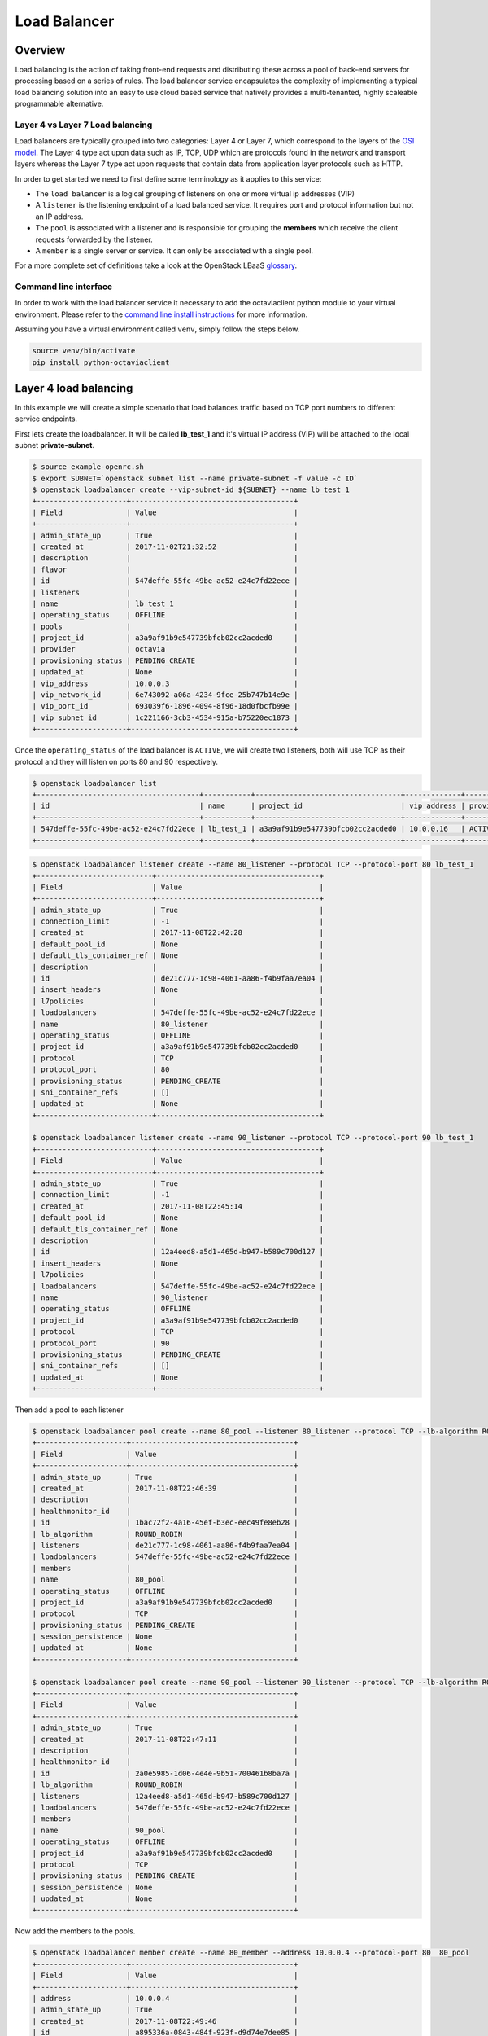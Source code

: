 #############
Load Balancer
#############


********
Overview
********

Load balancing is the action of taking front-end requests and distributing these
across a pool of back-end servers for processing based on a series of rules. The
load balancer service encapsulates the complexity of implementing a typical load
balancing solution into an easy to use cloud based service that natively
provides a multi-tenanted, highly scaleable programmable alternative.

Layer 4 vs Layer 7 Load balancing
=================================

Load balancers are typically grouped into two categories: Layer 4 or Layer 7,
which correspond to the layers of the `OSI model`_. The Layer 4 type act upon
data such as IP, TCP, UDP which are protocols found in the network and
transport layers whereas the Layer 7 type act upon requests that contain data
from application layer protocols such as HTTP.

In order to get started we need to first define some terminology as it applies
to this service:

* The ``load balancer`` is a logical grouping of listeners on one or more
  virtual ip addresses (VIP)
* A ``listener`` is the listening endpoint of a load balanced service. It
  requires port and protocol information but not an IP address.
* The ``pool`` is associated with a listener and is responsible for grouping
  the **members** which receive the client requests forwarded by the listener.
* A ``member`` is a single server or service. It can only be associated with
  a single pool.

For a more complete set of definitions take a look at the OpenStack LBaaS
`glossary`_.

.. _OSI model: https://en.wikipedia.org/wiki/OSI_model
.. _glossary: https://docs.openstack.org/octavia/pike/reference/glossary.html

Command line interface
======================

In order to work with the load balancer service it necessary to add the
octaviaclient python module to your virtual environment. Please refer to the
`command line install instructions`_ for more information.

.. _command line install instructions: http://docs.catalystcloud.nz/getting-started/cli.html#command-line-interface-cli

Assuming you have a virtual environment called ``venv``, simply follow the
steps below.

.. code-block:: bash

  source venv/bin/activate
  pip install python-octaviaclient


**********************
Layer 4 load balancing
**********************

In this example we will create a simple scenario that load balances traffic
based on TCP port numbers to different service endpoints.

First lets create the loadbalancer. It will be called **lb_test_1** and it's
virtual IP address (VIP) will be attached to the local subnet
**private-subnet**.

.. code-block:: bash

  $ source example-openrc.sh
  $ export SUBNET=`openstack subnet list --name private-subnet -f value -c ID`
  $ openstack loadbalancer create --vip-subnet-id ${SUBNET} --name lb_test_1
  +---------------------+--------------------------------------+
  | Field               | Value                                |
  +---------------------+--------------------------------------+
  | admin_state_up      | True                                 |
  | created_at          | 2017-11-02T21:32:52                  |
  | description         |                                      |
  | flavor              |                                      |
  | id                  | 547deffe-55fc-49be-ac52-e24c7fd22ece |
  | listeners           |                                      |
  | name                | lb_test_1                            |
  | operating_status    | OFFLINE                              |
  | pools               |                                      |
  | project_id          | a3a9af91b9e547739bfcb02cc2acded0     |
  | provider            | octavia                              |
  | provisioning_status | PENDING_CREATE                       |
  | updated_at          | None                                 |
  | vip_address         | 10.0.0.3                             |
  | vip_network_id      | 6e743092-a06a-4234-9fce-25b747b14e9e |
  | vip_port_id         | 693039f6-1896-4094-8f96-18d0fbcfb99e |
  | vip_subnet_id       | 1c221166-3cb3-4534-915a-b75220ec1873 |
  +---------------------+--------------------------------------+

Once the ``operating_status`` of the load balancer is ``ACTIVE``, we will create
two listeners, both will use TCP as their protocol and they will listen on ports
80 and 90 respectively.

.. code-block:: bash

  $ openstack loadbalancer list
  +--------------------------------------+-----------+----------------------------------+-------------+---------------------+----------+
  | id                                   | name      | project_id                       | vip_address | provisioning_status | provider |
  +--------------------------------------+-----------+----------------------------------+-------------+---------------------+----------+
  | 547deffe-55fc-49be-ac52-e24c7fd22ece | lb_test_1 | a3a9af91b9e547739bfcb02cc2acded0 | 10.0.0.16   | ACTIVE              | octavia  |
  +--------------------------------------+-----------+----------------------------------+-------------+---------------------+----------+

.. code-block:: bash

  $ openstack loadbalancer listener create --name 80_listener --protocol TCP --protocol-port 80 lb_test_1
  +---------------------------+--------------------------------------+
  | Field                     | Value                                |
  +---------------------------+--------------------------------------+
  | admin_state_up            | True                                 |
  | connection_limit          | -1                                   |
  | created_at                | 2017-11-08T22:42:28                  |
  | default_pool_id           | None                                 |
  | default_tls_container_ref | None                                 |
  | description               |                                      |
  | id                        | de21c777-1c98-4061-aa86-f4b9faa7ea04 |
  | insert_headers            | None                                 |
  | l7policies                |                                      |
  | loadbalancers             | 547deffe-55fc-49be-ac52-e24c7fd22ece |
  | name                      | 80_listener                          |
  | operating_status          | OFFLINE                              |
  | project_id                | a3a9af91b9e547739bfcb02cc2acded0     |
  | protocol                  | TCP                                  |
  | protocol_port             | 80                                   |
  | provisioning_status       | PENDING_CREATE                       |
  | sni_container_refs        | []                                   |
  | updated_at                | None                                 |
  +---------------------------+--------------------------------------+

  $ openstack loadbalancer listener create --name 90_listener --protocol TCP --protocol-port 90 lb_test_1
  +---------------------------+--------------------------------------+
  | Field                     | Value                                |
  +---------------------------+--------------------------------------+
  | admin_state_up            | True                                 |
  | connection_limit          | -1                                   |
  | created_at                | 2017-11-08T22:45:14                  |
  | default_pool_id           | None                                 |
  | default_tls_container_ref | None                                 |
  | description               |                                      |
  | id                        | 12a4eed8-a5d1-465d-b947-b589c700d127 |
  | insert_headers            | None                                 |
  | l7policies                |                                      |
  | loadbalancers             | 547deffe-55fc-49be-ac52-e24c7fd22ece |
  | name                      | 90_listener                          |
  | operating_status          | OFFLINE                              |
  | project_id                | a3a9af91b9e547739bfcb02cc2acded0     |
  | protocol                  | TCP                                  |
  | protocol_port             | 90                                   |
  | provisioning_status       | PENDING_CREATE                       |
  | sni_container_refs        | []                                   |
  | updated_at                | None                                 |
  +---------------------------+--------------------------------------+

Then add a pool to each listener

.. code-block:: bash

  $ openstack loadbalancer pool create --name 80_pool --listener 80_listener --protocol TCP --lb-algorithm ROUND_ROBIN
  +---------------------+--------------------------------------+
  | Field               | Value                                |
  +---------------------+--------------------------------------+
  | admin_state_up      | True                                 |
  | created_at          | 2017-11-08T22:46:39                  |
  | description         |                                      |
  | healthmonitor_id    |                                      |
  | id                  | 1bac72f2-4a16-45ef-b3ec-eec49fe8eb28 |
  | lb_algorithm        | ROUND_ROBIN                          |
  | listeners           | de21c777-1c98-4061-aa86-f4b9faa7ea04 |
  | loadbalancers       | 547deffe-55fc-49be-ac52-e24c7fd22ece |
  | members             |                                      |
  | name                | 80_pool                              |
  | operating_status    | OFFLINE                              |
  | project_id          | a3a9af91b9e547739bfcb02cc2acded0     |
  | protocol            | TCP                                  |
  | provisioning_status | PENDING_CREATE                       |
  | session_persistence | None                                 |
  | updated_at          | None                                 |
  +---------------------+--------------------------------------+

  $ openstack loadbalancer pool create --name 90_pool --listener 90_listener --protocol TCP --lb-algorithm ROUND_ROBIN
  +---------------------+--------------------------------------+
  | Field               | Value                                |
  +---------------------+--------------------------------------+
  | admin_state_up      | True                                 |
  | created_at          | 2017-11-08T22:47:11                  |
  | description         |                                      |
  | healthmonitor_id    |                                      |
  | id                  | 2a0e5985-1d06-4e4e-9b51-700461b8ba7a |
  | lb_algorithm        | ROUND_ROBIN                          |
  | listeners           | 12a4eed8-a5d1-465d-b947-b589c700d127 |
  | loadbalancers       | 547deffe-55fc-49be-ac52-e24c7fd22ece |
  | members             |                                      |
  | name                | 90_pool                              |
  | operating_status    | OFFLINE                              |
  | project_id          | a3a9af91b9e547739bfcb02cc2acded0     |
  | protocol            | TCP                                  |
  | provisioning_status | PENDING_CREATE                       |
  | session_persistence | None                                 |
  | updated_at          | None                                 |
  +---------------------+--------------------------------------+

Now add the members to the pools.

.. code-block:: bash

  $ openstack loadbalancer member create --name 80_member --address 10.0.0.4 --protocol-port 80  80_pool
  +---------------------+--------------------------------------+
  | Field               | Value                                |
  +---------------------+--------------------------------------+
  | address             | 10.0.0.4                             |
  | admin_state_up      | True                                 |
  | created_at          | 2017-11-08T22:49:46                  |
  | id                  | a895336a-0843-484f-923f-d9d74e7dee85 |
  | name                | 80_member                            |
  | operating_status    | NO_MONITOR                           |
  | project_id          | a3a9af91b9e547739bfcb02cc2acded0     |
  | protocol_port       | 80                                   |
  | provisioning_status | PENDING_CREATE                       |
  | subnet_id           | None                                 |
  | updated_at          | None                                 |
  | weight              | 1                                    |
  | monitor_port        | None                                 |
  | monitor_address     | None                                 |
  +---------------------+--------------------------------------+

  $ openstack loadbalancer member create --name 90_member --address 10.0.0.12 --protocol-port 90  90_pool
  +---------------------+--------------------------------------+
  | Field               | Value                                |
  +---------------------+--------------------------------------+
  | address             | 10.0.0.12                            |
  | admin_state_up      | True                                 |
  | created_at          | 2017-11-08T23:16:47                  |
  | id                  | 5a9ec068-4c68-4d56-b75f-f842b493dadc |
  | name                | 90_member                            |
  | operating_status    | NO_MONITOR                           |
  | project_id          | a3a9af91b9e547739bfcb02cc2acded0     |
  | protocol_port       | 90                                   |
  | provisioning_status | PENDING_CREATE                       |
  | subnet_id           | None                                 |
  | updated_at          | None                                 |
  | weight              | 1                                    |
  | monitor_port        | None                                 |
  | monitor_address     | None                                 |
  +---------------------+--------------------------------------+

The final step is to assign a floating ip address to the VIP port on the
loadbalancer. In order to do this we need to create a floating ip, find the
VIP Port ID and then assign it a floating ip address.

.. code-block:: bash

  export FIP=`openstack floating ip create public -f value -c floating_ip_address`
  export VIP_PORT_ID=`openstack loadbalancer show lb_test_1 -f value -c vip_port_id`
  openstack floating ip set --port $VIP_PORT_ID $FIP

As a simple mockup we have the commands shown below running on each of the
member servers, they will send a response when a connection is received on the
listening port. Make sure that you replace the PORT variable with the correct
value, i.e. 80 or 90, for each member server.

.. code-block:: bash

  export MYIP=$(/sbin/ifconfig eth0 |grep 'inet addr'|awk -F: '{print $2}'| awk '{print $1}');
  export PORT="80"
  sudo nc -lk -p ${PORT} -c 'echo -e "HTTP/1.1 200 OK\r\n$(date)\r\n\r\n\tThis is server : $(hostname)\n\n"'

To test, telnet to both of the ports at VIP of the listener, in response you
should expect to get an appropriate response for the targeted port indicating
that the correct server has responded to the request.

.. code-block:: bash

  $ telnet $FIP 80
  Trying 10.0.0.3...
  Connected to 10.0.0.3.
  Escape character is '^]'.
  HTTP/1.1 200 OK
  Thu Nov  9 01:25:08 UTC 2017

    This is server : <hostname>

  Connection closed by foreign host.


  $ telnet $FIP 90
  Trying 10.0.0.3...
  Connected to 10.0.0.3.
  Escape character is '^]'.
  HTTP/1.1 200 OK
  Thu Nov  9 01:25:55 UTC 2017

    This is server : <hostname>


  Connection closed by foreign host.


**********************
Layer 7 load balancing
**********************

Layer 7 load balancing takes its name from the OSI model, indicating that the
load balancer distributes requests to back-end pools based on layer 7
(application) data. Layer 7 load balancing is also known as
**request switching**, **application load balancing**, or
**content based routing or switching**.

A layer 7 load balancer consists of a listener that accepts requests on behalf
of a number of back-end pools and distributes those requests based on policies
that use application data to determine which pools should service any given
request. This allows for the application infrastructure to be specifically
tuned/optimized to serve specific types of content.

For example, a site with "mydomain.nz/login" or a subdomain "login.mydomain.nz"
will be routed to a back-end pool running an identity provider and
authentication system, while "mydomain.nz/shop" or "shop.mydomain.nz" will be
routed to an e-commerce web application.

Unlike lower-level load balancing, layer 7 load balancing does not require
that all pools behind the load balancing service have the same content. In
fact, it is generally expected that a layer 7 load balancer expects the
back-end servers from different pools will have different content. Layer
7 load balancers are capable of directing requests based on URI, host, HTTP
headers, and other data in the application message.

L7 rule
=======
An L7 rule is a single, simple logical test that evaluates to true or false.
It consists of a rule type, a comparison type, a value and an optional key that
gets used depending on the rule type. An L7 rule must always be associated
with an L7 policy.

Rule types

* HOST_NAME: The rule does a comparison between the HTTP/1.1 hostname in the
  request against the value parameter in the rule.
* PATH: The rule compares the path portion of the HTTP URI against the value
  parameter in the rule.
* FILE_TYPE: The rule compares the last portion of the URI against the value
  parameter in the rule. (eg. “txt”, “jpg”, etc.)
* HEADER: The rule looks for a header defined in the key parameter and compares
  it against the value parameter in the rule.
* COOKIE: The rule looks for a cookie named by the key parameter and compares
  it against the value parameter in the rule.

Comparison types

- REGEX: Perl type regular expression matching
- STARTS_WITH: String starts with
- ENDS_WITH: String ends with
- CONTAINS: String contains
- EQUAL_TO: String is equal to

L7 policy
=========

An L7 Policy is a collection of L7 rules associated with a Listener, and which
may also have an association to a back-end pool. Policies describe actions that
should be taken by the load balancing software if all of the rules in the
policy return true.

L7 policy testing
=================

First lets create the loadbalancer. It will be called **lb_test_2** and it’s
virtual IP address (VIP) will be attached to the local subnet
**private-subnet**.

.. code-block:: bash

  $ export SUBNET=`openstack subnet list --name private-subnet -f value -c ID`
  $ openstack loadbalancer create --vip-subnet-id ${SUBNET} --name lb_test_2
  +---------------------+--------------------------------------+
  | Field               | Value                                |
  +---------------------+--------------------------------------+
  | admin_state_up      | True                                 |
  | created_at          | 2018-05-28T02:55:10                  |
  | description         |                                      |
  | flavor              |                                      |
  | id                  | fa1ba76a-f6eb-423d-b101-921ba439b4d1 |
  | listeners           |                                      |
  | name                | lb_test_2                            |
  | operating_status    | OFFLINE                              |
  | pools               |                                      |
  | project_id          | 0ef8ecaa78684c399d1d514b61698fda     |
  | provider            | octavia                              |
  | provisioning_status | PENDING_CREATE                       |
  | updated_at          | None                                 |
  | vip_address         | 10.0.0.9                             |
  | vip_network_id      | 908816f1-933c-4ff2-8595-f0f57c689e48 |
  | vip_port_id         | 1f6a4e91-36c7-43d9-ad77-97b771239f7c |
  | vip_qos_policy_id   |                                      |
  | vip_subnet_id       | af0f251c-0a36-4bde-b3bc-e6167eda3d1e |
  +---------------------+--------------------------------------+

Once the ``provisioning_status`` of the load balancer is ``Active``, create the
listener.

.. code-block:: bash

  $ openstack loadbalancer list
  +--------------------------------------+-----------+----------------------------------+-------------+---------------------+----------+
  | id                                   | name      | project_id                       | vip_address | provisioning_status | provider |
  +--------------------------------------+-----------+----------------------------------+-------------+---------------------+----------+
  | fa1ba76a-f6eb-423d-b101-921ba439b4d1 | lb_test_2 | 0ef8ecaa78684c399d1d514b61698fda | 10.0.0.19   | ACTIVE              | octavia  |
  +--------------------------------------+-----------+----------------------------------+-------------+---------------------+----------+

.. code-block:: bash

  $ openstack loadbalancer listener create --name http_listener --protocol HTTP --protocol-port 80 lb_test_2
  +---------------------------+--------------------------------------+
  | Field                     | Value                                |
  +---------------------------+--------------------------------------+
  | admin_state_up            | True                                 |
  | connection_limit          | -1                                   |
  | created_at                | 2017-11-09T02:48:50                  |
  | default_pool_id           | None                                 |
  | default_tls_container_ref | None                                 |
  | description               |                                      |
  | id                        | eb1d781d-38d3-45e5-bc17-8e6ab53613f2 |
  | insert_headers            | None                                 |
  | l7policies                |                                      |
  | loadbalancers             | 547deffe-55fc-49be-ac52-e24c7fd22ece |
  | name                      | http_listener                        |
  | operating_status          | OFFLINE                              |
  | project_id                | a3a9af91b9e547739bfcb02cc2acded0     |
  | protocol                  | HTTP                                 |
  | protocol_port             | 80                                   |
  | provisioning_status       | PENDING_CREATE                       |
  | sni_container_refs        | []                                   |
  | updated_at                | None                                 |
  +---------------------------+--------------------------------------+

Create the first pool.

.. code-block:: bash

  $ openstack loadbalancer pool create --name http_pool --listener http_listener --protocol HTTP --lb-algorithm ROUND_ROBIN
  +---------------------+--------------------------------------+
  | Field               | Value                                |
  +---------------------+--------------------------------------+
  | admin_state_up      | True                                 |
  | created_at          | 2017-11-09T02:50:04                  |
  | description         |                                      |
  | healthmonitor_id    |                                      |
  | id                  | 77d958cd-d2ba-4bbc-b5dc-ebba82963bdc |
  | lb_algorithm        | ROUND_ROBIN                          |
  | listeners           | eb1d781d-38d3-45e5-bc17-8e6ab53613f2 |
  | loadbalancers       | 547deffe-55fc-49be-ac52-e24c7fd22ece |
  | members             |                                      |
  | name                | http_pool                            |
  | operating_status    | OFFLINE                              |
  | project_id          | a3a9af91b9e547739bfcb02cc2acded0     |
  | protocol            | HTTP                                 |
  | provisioning_status | PENDING_CREATE                       |
  | session_persistence | None                                 |
  | updated_at          | None                                 |
  +---------------------+--------------------------------------+

Add the member to the pool.

.. code-block:: bash

  $ openstack loadbalancer member create --name www.example.com --subnet private-subnet --address 10.0.0.4 --protocol-port 80  http_pool
  +---------------------+--------------------------------------+
  | Field               | Value                                |
  +---------------------+--------------------------------------+
  | address             | 10.0.0.4                             |
  | admin_state_up      | True                                 |
  | created_at          | 2017-11-09T02:50:39                  |
  | id                  | 02d4c636-cc38-42d3-a7fd-2339e0acd536 |
  | name                | www.example.com                      |
  | operating_status    | NO_MONITOR                           |
  | project_id          | a3a9af91b9e547739bfcb02cc2acded0     |
  | protocol_port       | 80                                   |
  | provisioning_status | PENDING_CREATE                       |
  | subnet_id           | 1c221166-3cb3-4534-915a-b75220ec1873 |
  | updated_at          | None                                 |
  | weight              | 1                                    |
  | monitor_port        | None                                 |
  | monitor_address     | None                                 |
  +---------------------+--------------------------------------+

Create the second pool.

.. code-block:: bash

  $ openstack loadbalancer pool create --name http_pool_2 --loadbalancer lb_test_2 --protocol HTTP --lb-algorithm ROUND_ROBIN
  +---------------------+--------------------------------------+
  | Field               | Value                                |
  +---------------------+--------------------------------------+
  | admin_state_up      | True                                 |
  | created_at          | 2017-11-09T02:51:21                  |
  | description         |                                      |
  | healthmonitor_id    |                                      |
  | id                  | af13eb62-d4a1-44e5-8a9d-d7df0595b8bb |
  | lb_algorithm        | ROUND_ROBIN                          |
  | listeners           |                                      |
  | loadbalancers       | 547deffe-55fc-49be-ac52-e24c7fd22ece |
  | members             |                                      |
  | name                | http_pool_2                          |
  | operating_status    | OFFLINE                              |
  | project_id          | a3a9af91b9e547739bfcb02cc2acded0     |
  | protocol            | HTTP                                 |
  | provisioning_status | PENDING_CREATE                       |
  | session_persistence | None                                 |
  | updated_at          | None                                 |
  +---------------------+--------------------------------------+

Add the other member to the second pool.

.. code-block:: bash

  $ openstack loadbalancer member create --name www2.example.com --subnet private-subnet --address 10.0.0.12 --protocol-port 80  http_pool_2
  +---------------------+--------------------------------------+
  | Field               | Value                                |
  +---------------------+--------------------------------------+
  | address             | 10.0.0.12                            |
  | admin_state_up      | True                                 |
  | created_at          | 2017-11-09T02:51:51                  |
  | id                  | 60edcc97-5afe-43e1-9c8e-e164ec381274 |
  | name                | www2.example.com                     |
  | operating_status    | NO_MONITOR                           |
  | project_id          | a3a9af91b9e547739bfcb02cc2acded0     |
  | protocol_port       | 80                                   |
  | provisioning_status | PENDING_CREATE                       |
  | subnet_id           | 1c221166-3cb3-4534-915a-b75220ec1873 |
  | updated_at          | None                                 |
  | weight              | 1                                    |
  | monitor_port        | None                                 |
  | monitor_address     | None                                 |
  +---------------------+--------------------------------------+

Create the layer 7 policy.

.. code-block:: bash

  openstack loadbalancer l7policy create --action REDIRECT_TO_POOL --redirect-pool http_pool_2 --name policy1 http_listener
  +---------------------+--------------------------------------+
  | Field               | Value                                |
  +---------------------+--------------------------------------+
  | listener_id         | eb1d781d-38d3-45e5-bc17-8e6ab53613f2 |
  | description         |                                      |
  | admin_state_up      | True                                 |
  | rules               |                                      |
  | project_id          | a3a9af91b9e547739bfcb02cc2acded0     |
  | created_at          | 2017-11-09T02:52:16                  |
  | provisioning_status | PENDING_CREATE                       |
  | updated_at          | None                                 |
  | redirect_pool_id    | af13eb62-d4a1-44e5-8a9d-d7df0595b8bb |
  | redirect_url        | None                                 |
  | action              | REDIRECT_TO_POOL                     |
  | position            | 1                                    |
  | id                  | 7b191c4f-cc22-4896-8b16-0c703d8b5220 |
  | operating_status    | OFFLINE                              |
  | name                | policy1                              |
  +---------------------+--------------------------------------+

Create a rule for the policy.

.. code-block:: bash

  openstack loadbalancer l7rule create --compare-type EQUAL_TO --type HOST_NAME --value www2.example.com policy1
  +---------------------+--------------------------------------+
  | Field               | Value                                |
  +---------------------+--------------------------------------+
  | created_at          | 2017-11-09T02:52:58                  |
  | compare_type        | EQUAL_TO                             |
  | provisioning_status | PENDING_CREATE                       |
  | invert              | False                                |
  | admin_state_up      | True                                 |
  | updated_at          | None                                 |
  | value               | www2.example.com                     |
  | key                 | None                                 |
  | project_id          | a3a9af91b9e547739bfcb02cc2acded0     |
  | type                | HOST_NAME                            |
  | id                  | 6a8c5d53-1e21-4bf4-b0fc-6f168f600f91 |
  | operating_status    | OFFLINE                              |
  +---------------------+--------------------------------------+

The final step is to assign a floating ip address to the VIP port on the
loadbalancer. In order to do this we need to create a floating ip, find the
VIP Port ID and then assign it a floating ip address.

.. code-block:: bash

  export FIP=`openstack floating ip create public -f value -c floating_ip_address`
  export VIP_PORT_ID=`openstack loadbalancer show lb_test_2 -f value -c vip_port_id`
  openstack floating ip set --port $VIP_PORT_ID $FIP

Testing the setup
=================
Place a copy of the files below on to each of the endpoint servers.

Server 1

.. code-block:: bash

  #!/bin/sh
  URL="www.example.com"
  MYIP=$(/sbin/ifconfig eth0 |grep 'inet addr'|awk -F: '{print $2}'| awk '{print $1}');
  OUTPUT="Welcome to www.example.com\r"
  LEN=${#OUTPUT}
  while true; do echo -e "HTTP/1.1 200 OK\r\nContent-Length: ${LEN}\r\n\r\n${OUTPUT}" | sudo nc
  -l -p 80; done

Server 2

.. code-block:: bash

  #!/bin/sh
  URL="www2.example.com"
  MYIP=$(/sbin/ifconfig eth0 |grep 'inet addr'|awk -F: '{print $2}'| awk '{print $1}');
  OUTPUT="Welcome to www2.example.com\r"
  LEN=${#OUTPUT}
  while true; do echo -e "HTTP/1.1 200 OK\r\nContent-Length: ${LEN}\r\n\r\n${OUTPUT}" | sudo nc
  -l -p 80; done


On the test server add entries to /etc/hosts to provide name resolution. The
value for <loadbalancer_floating_ip> will be the value of $FIP from the final
step of setting up the loadbalancer above.

/etc/host entries

.. code-block:: bash

  <loadbalancer_floating_ip> www.example.com
  <loadbalancer_floating_ip> www2.example.com


Test connectivity to the 2 web endpoints.

.. code-block:: bash

  $ curl www.example.com
  Welcome to 10.0.0.4 the URL is www.example.com

  $ curl www2.example.com
  Welcome to 10.0.0.12 the URL is www2.example.com


***************
TLS termination
***************

At present the load balancer service does not support TLS termination. It can
however forward encrypted traffic so that it can be terminated at the
application layer.

TLS termination is in our roadmap and should be available in the next version
of the load balancer service.
